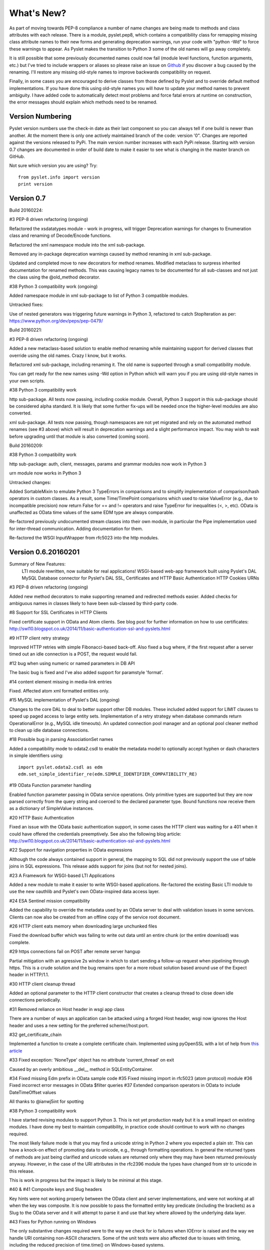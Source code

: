 What's New?
===========

As part of moving towards PEP-8 compliance a number of name changes are
being made to methods and class attributes with each release.  There is
a module, pyslet.pep8, which contains a compatibility class for
remapping missing class attribute names to their new forms and
generating deprecation warnings, run your code with "python -Wd" to
force these warnings to appear.  As Pyslet makes the transition to
Python 3 some of the old names will go away completely. 
 
It is still possible that some previously documented names could now
fail (module level functions, function arguments, etc.) but I've tried
to include wrappers or aliases so please raise an issue on Github_ if you
discover a bug caused by the renaming.  I'll restore any missing
old-style names to improve backwards compatibility on request.

Finally, in some cases you are encouraged to derive classes from those
defined by Pyslet and to override default method implementations.  If
you have done this using old-style names you will *have* to update your
method names to prevent ambiguity.  I have added code to automatically
detect most problems and force fatal errors at runtime on construction,
the error messages should explain which methods need to be renamed.
 
..  _Github: https://github.com/swl10/pyslet


Version Numbering
-----------------

Pyslet version numbers use the check-in date as their last component so
you can always tell if one build is newer than another.  At the moment
there is only one actively maintained branch of the code: version '0".
Changes are reported against the versions released to PyPi.  The main
version number increases with each PyPi release.  Starting with version
0.7 changes are documented in order of build date to make it easier to
see what is changing in the master branch on GitHub.

Not sure which version you are using?  Try::

    from pyslet.info import version
    print version


Version 0.7
-----------

Build 20160224:

#3 PEP-8 driven refactoring (ongoing)

Refactored the xsdatatypes module - work in progress, will trigger
Deprecation warnings for changes to Enumeration class and renaming of
Decode/Encode functions.

Refactored the xml namespace module into the xml sub-package.

Removed any in-package deprecation warnings caused by method renaming
in xml sub-package.

Updated and completed move to new decorators for method renames. 
Modified metaclass to surpress inherited documentation for renamed
methods.  This was causing legacy names to be documented for all
sub-classes and not just the class using the @old_method decorator.

#38 Python 3 compatibility work (ongoing)

Added namespace module in xml sub-package to list of Python 3 compatible
modules.

Untracked fixes:

Use of nested generators was triggering future warnings in Python 3,
refactored to catch StopIteration as per:
https://www.python.org/dev/peps/pep-0479/


Build 20160221:

#3 PEP-8 driven refactoring (ongoing)

Added a new metaclass-based solution to enable method renaming while
maintaining support for derived classes that override using the old
names.  Crazy I know, but it works.

Refactored xml sub-package, including renaming it.  The old name is
supported through a small compatibility module.

You can get ready for the new names using -Wd option in Python which
will warn you if you are using old-style names in your own scripts.

#38 Python 3 compatibility work

http sub-package.  All tests now passing, including cookie module.
Overall, Python 3 support in this sub-package should be considered alpha
standard.  It is likely that some further fix-ups will be needed once
the higher-level modules are also converted.

xml sub-package.  All tests now passing, though namespaces are not yet
migrated and rely on the automated method renames (see #3 above) which
will result in deprecation warnings and a slight performance impact. You
may wish to wait before upgrading until that module is also converted
(coming soon).


Build 20160209:

#38 Python 3 compatibility work

http sub-package: auth, client, messages, params and grammar modules now
work in Python 3

urn module now works in Python 3

Untracked changes:

Added SortableMixin to emulate Python 3 TypeErrors in comparisons and to
simplify implementation of comparison/hash operators in custom classes.
As a result, some Time/TimePoint comparisons which used to raise
ValueError (e.g., due to incompatible precision) now return False for ==
and != operators and raise TypeError for inequalities (<, >, etc). 
OData is unaffected as OData time values of the same EDM type are always
comparable.

Re-factored previously undocumented stream classes into their own
module, in particular the Pipe implementation used for inter-thread
communication.  Adding documentation for them.

Re-factored the WSGI InputWrapper from rfc5023 into the http modules.


Version 0.6.20160201
--------------------

Summary of New Features:
    LTI module rewritten, now suitable for real applications!
    WSGI-based web-app framework built using Pyslet's DAL
    MySQL Database connector for Pyslet's DAL
    SSL, Certificates and HTTP Basic Authentication
    HTTP Cookies
    URNs

#3 PEP-8 driven refactoring (ongoing)

Added new method decorators to make supporting renamed and redirected
methods easier.  Added checks for ambiguous names in classes likely
to have been sub-classed by third-party code.

#8 Support for SSL Certificates in HTTP Clients

Fixed certificate support in OData and Atom clients.  See blog post for
further information on how to use certificates:
http://swl10.blogspot.co.uk/2014/11/basic-authentication-ssl-and-pyslets.html

#9 HTTP client retry strategy

Improved HTTP retries with simple Fibonacci-based back-off.  Also fixed
a bug where, if the first request after a server timed out an idle
connection is a POST, the request would fail.  

#12 bug when using numeric or named parameters in DB API

The basic bug is fixed and I've also added support for paramstyle
'format'.

#14 content element missing in media-link entries

Fixed. Affected atom xml formatted entities only.

#15 MySQL implementation of Pyslet's DAL (ongoing)

Changes to the core DAL to deal to better support other DB modules.
These included added support for LIMIT clauses to speed up paged access
to large entity sets.  Implementation of a retry strategy when database
commands return OperationalError (e.g., MySQL idle timeouts).  An
updated connection pool manager and an optional pool cleaner method to
clean up idle database connections.

#18 Possible bug in parsing AssociationSet names

Added a compatibility mode to odata2.csdl to enable the metadata model
to optionally accept hyphen or dash characters in simple identifiers
using::

    import pyslet.odata2.csdl as edm
    edm.set_simple_identifier_re(edm.SIMPLE_IDENTIFIER_COMPATIBILITY_RE)

#19 OData Function parameter handling

Enabled function parameter passing in OData service operations.  Only
primitive types are supported but they are now parsed correctly from the
query string and coerced to the declared parameter type.  Bound
functions now receive them as a dictionary of SimpleValue instances.

#20 HTTP Basic Authentication

Fixed an issue with the OData basic authentication support, in some
cases the HTTP client was waiting for a 401 when it could have offered
the credentials preemptively.  See also the following blog article:
http://swl10.blogspot.co.uk/2014/11/basic-authentication-ssl-and-pyslets.html

#22 Support for navigation properties in OData expressions

Although the code always contained support in general, the mapping to
SQL did not previously support the use of table joins in SQL
expressions.  This release adds support for joins (but not for nested
joins).

#23 A Framework for WSGI-based LTI Applications

Added a new module to make it easier to write WSGI-based applications.
Re-factored the existing Basic LTI module to use the new oauthlib
and Pyslet's own OData-inspired data access layer.

#24 ESA Sentinel mission compatibility

Added the capability to override the metadata used by an OData server to
deal with validation issues in some services.  Clients can now also be
created from an offline copy of the service root document.

#26 HTTP client eats memory when downloading large unchunked files

Fixed the download buffer which was failing to write out data until an
entire chunk (or the entire download) was complete.

#29 https connections fail on POST after remote server hangup

Partial mitigation with an agressive 2s window in which to start sending
a follow-up request when pipelining through https.  This is a crude
solution and the bug remains open for a more robust solution based
around use of the Expect header in HTTP/1.1.

#30 HTTP client cleanup thread

Added an optional parameter to the HTTP client constructor that creates
a cleanup thread to close down idle connections periodically.

#31 Removed reliance on Host header in wsgi app class

There are a number of ways an application can be attacked using a forged
Host header, wsgi now ignores the Host header and uses a new setting for
the preferred scheme//host:port.

#32 get_certificate_chain

Implemented a function to create a complete certificate chain. 
Implemented using pyOpenSSL with a lot of help from `this article`__

..  __:
    http://blog.san-ss.com.ar/2012/05/validating-ssl-certificate-in-python.html

#33 Fixed exception: 'NoneType' object has no attribute 'current_thread'
on exit

Caused by an overly ambitious __del__ method in SQLEntityContainer.


#34 Fixed missing Edm prefix in OData sample code
#35 Fixed missing import in rfc5023 (atom protocol) module
#36 Fixed incorrect error messages in OData $filter queries
#37 Extended comparison operators in OData to include DateTimeOffset values

All thanks to @ianwj5int for spotting

#38 Python 3 compatibility work

I have started revising modules to support Python 3.  This is not yet
production ready but it is a small impact on existing modules.  I have
done my best to maintain compatibility, in practice code should continue
to work with no changes required.

The most likely failure mode is that you may find a unicode string in
Python 2 where you expected a plain str.  This can have a knock-on
effect of promoting data to unicode, e.g., through formatting
operations.  In general the returned types of methods are just being
clarified and unicode values are returned only where they may have been
returned previously anyway.  However, in the case of the URI attributes
in the rfc2396 module the types have changed from str to unicode in this
release.

This is work in progress but the impact is likely to be minimal
at this stage.

#40 & #41 Composite keys and Slug headers

Key hints were not working properly between the OData client and server
implementations, and were not working at all when the key was composite.
It is now possible to pass the formatted entity key predicate (including
the brackets) as a Slug to the OData server and it will attempt to parse
it and use that key where allowed by the underlying data layer.

#43 Fixes for Python running on Windows

The only substantive changes required were to the way we check for io
failures when IOError is raised and the way we handle URI containing
non-ASCII characters.  Some of the unit tests were also affected due to
issues with timing, including the reduced precision of time.time() on
Windows-based systems.

    
Untracked enhancements:

Added a new module to support HTTP cookies.  The HTTP/OData client can
now be configured to accept cookies.  The default behaviour is to
*ignore* them so this won't affect existing applications.

Added a new module to support URN syntax to provide a better
implementation of the IMS LTI vocabularies.

Added an optional params dictionary to the OData expression parser to
make it *much* easier to parse parameterized OData queries.

Added new methods for creating and executing drop table statements in
the DAL.

Reworked sample code for the weather data server, included example
driver files for mod_wsgi


Other fixes:

Fixed an issue in the OData client that caused basic key lookup in
filtered entity collections to use both a key predicate and a $filter
query option. This was causing the filter to be ignored, now the key
predicate will be added to the filter rather than the path segment.

Fixed the OData DateTime parser to accept (and discard)
any time zone specifier given in the literal form as it is now allowed
in the ABNF and may therefore be generated by OData servers.

Fixed a bug in the OData server which meant that requests for JSON
format responses were not being limited by the builtin topmax and would
therefore attempt to return all matching entities in a single response.

Fixed a bug in the OData server which meant that use of $count was
causing the $filter to be ignored!

Fixed a bug in the OData URI parser that prevent compound keys from
working properly when zealous escaping was used.

Fixed a bug in the OData server which meant that error messages that
contained non-ASCII characters were causing a 500 error due to character
encoding issues when outputting the expected OData error format.

Fixed a bug in the OData expression evaluator when evaluating
expressions that traversed navigation properties over optional
relations.  If there was no associated entity an error was being raised.

Fixed a bug in the SQL DAL implementation which means that navigation
properties that require joining across a composite key were generating
syntax errors, e.g., in SQLite the message 'near "=": syntax error'
would be seen.

Fixed a bug in the SQLite DAL implementation which means that in-memory
databases were not working correctly in multi-threaded environments.

Fixed XML parser bug, ID elements in namespaced documents were not
being handled properly. 

Fixed bug in the OData server when handling non-URI characters in entity
keys

Fixed a bug with composite key handling in media streams when using the
SQL layer 


Version 0.5.20140801
--------------------

Summary of New Features:

*   OData Media Resources 

*   HTTP Package refactoring and retry handling

*   Python 2.6 Support

Tracked issues addressed in this release:

#1 added a Makefile to make it easier for others to build and develop
the code

Added a tox.ini file to enable support for tox (a tool for running the
unittests in multiple Python environments).

#3 PEP-8 driven refactoring (ongoing)

#2 Migrated the code from SVN to git:
https://github.com/swl10/pyslet

#4 Added support for read-only properties and tests for auto generated
primary and foreign key values

#6 added integration between git and travis ci (thanks @sassman for your
help with this)

#10 restored support for Python 2.6

Other Fixes
~~~~~~~~~~~

OData URLs with reserved values in their keys were failing.  For example
Entity('why%3F') was not being correctly percent-decoded by the URI
parsing class ODataURI.  Furthermore, the server implementation was
fixed to deal with the fact that PATH_INFO in the WSGI environ
dictionary follows the CGI convention of being URL-decoded.
 
 
Version 0.4 and earlier 
-----------------------

These are obsolete, version 0.4 was developed on Google Code as an integral
part of the QTI Migration tool.


PyAssess
--------

A precursor to Pyslet.  For more information see:
https://code.google.com/p/qtimigration/wiki/PyAssess